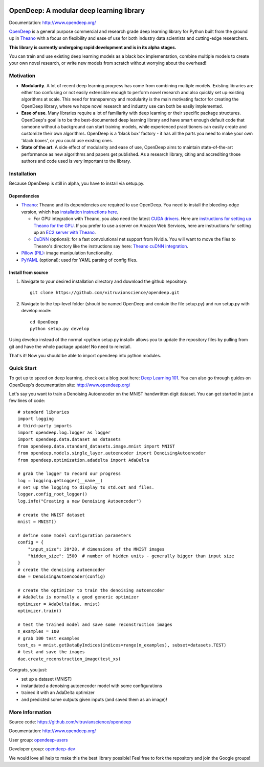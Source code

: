 .. image:: readme_images/OpenDeep_logo_name.png
   :scale: 50 %
   :alt: OpenDeep
   :align: center

=========================================
OpenDeep: A modular deep learning library
=========================================
Documentation: http://www.opendeep.org/

OpenDeep_ is a general purpose commercial and research grade deep learning library for Python built from the ground up
in Theano_ with a focus on flexibility and ease of use for both industry data scientists and cutting-edge researchers.

**This library is currently undergoing rapid development and is in its alpha stages.**

You can train and use existing deep learning models as a black box implementation, combine multiple models
to create your own novel research, or write new models from scratch without worrying about the overhead!

.. image:: readme_images/automate!.jpg
   :align: center

.. _OpenDeep: http://www.opendeep.org/
.. _Theano: http://deeplearning.net/software/theano/

Motivation
----------

- **Modularity**. A lot of recent deep learning progress has come from combining multiple models. Existing libraries are either too confusing or not easily extensible enough to perform novel research and also quickly set up existing algorithms at scale. This need for transparency and modularity is the main motivating factor for creating the OpenDeep library, where we hope novel research and industry use can both be easily implemented.

- **Ease of use**. Many libraries require a lot of familiarity with deep learning or their specific package structures. OpenDeep's goal is to be the best-documented deep learning library and have smart enough default code that someone without a background can start training models, while experienced practitioners can easily create and customize their own algorithms. OpenDeep is a 'black box' factory - it has all the parts you need to make your own 'black boxes', or you could use existing ones.

- **State of the art**. A side effect of modularity and ease of use, OpenDeep aims to maintain state-of-the-art performance as new algorithms and papers get published. As a research library, citing and accrediting those authors and code used is very important to the library.


Installation
------------
Because OpenDeep is still in alpha, you have to install via setup.py.

Dependencies
^^^^^^^^^^^^

* Theano_: Theano and its dependencies are required to use OpenDeep. You need to install the bleeding-edge version, which has `installation instructions here`_.

  * For GPU integration with Theano, you also need the latest `CUDA drivers`_. Here are `instructions for setting up Theano for the GPU`_. If you prefer to use a server on Amazon Web Services, here are instructions for setting up an `EC2 server with Theano`_.

  * CuDNN_ (optional): for a fast convolutional net support from Nvidia. You will want to move the files to Theano's directory like the instructions say here: `Theano cuDNN integration`_.

* `Pillow (PIL)`_: image manipulation functionality.

* PyYAML_ (optional): used for YAML parsing of config files.

.. _installation instructions here: http://deeplearning.net/software/theano/install.html#bleeding-edge-install-instructions

.. _CUDA drivers: https://developer.nvidia.com/cuda-toolkit
.. _instructions for setting up Theano for the GPU: http://deeplearning.net/software/theano/tutorial/using_gpu.html
.. _EC2 server with Theano: http://markus.com/install-theano-on-aws

.. _CuDNN: https://developer.nvidia.com/cuDNN
.. _Theano cuDNN integration: http://deeplearning.net/software/theano/library/sandbox/cuda/dnn.html

.. _Pillow (PIL): https://pillow.readthedocs.org/installation.html

.. _PyYAML: http://pyyaml.org/

Install from source
^^^^^^^^^^^^^^^^^^^
1) Navigate to your desired installation directory and download the github repository::

    git clone https://github.com/vitruvianscience/opendeep.git

2) Navigate to the top-level folder (should be named OpenDeep and contain the file setup.py) and run setup.py with develop mode::

    cd OpenDeep
    python setup.py develop

Using develop instead of the normal <python setup.py install> allows you to update the repository files by pulling
from git and have the whole package update! No need to reinstall.

That's it! Now you should be able to import opendeep into python modules.

Quick Start
-----------
To get up to speed on deep learning, check out a blog post here: `Deep Learning 101`_.
You can also go through guides on OpenDeep's documentation site: http://www.opendeep.org/

Let's say you want to train a Denoising Autoencoder on the MNIST handwritten digit dataset. You can get started
in just a few lines of code::

    # standard libraries
    import logging
    # third-party imports
    import opendeep.log.logger as logger
    import opendeep.data.dataset as datasets
    from opendeep.data.standard_datasets.image.mnist import MNIST
    from opendeep.models.single_layer.autoencoder import DenoisingAutoencoder
    from opendeep.optimization.adadelta import AdaDelta

    # grab the logger to record our progress
    log = logging.getLogger(__name__)
    # set up the logging to display to std.out and files.
    logger.config_root_logger()
    log.info("Creating a new Denoising Autoencoder")

    # create the MNIST dataset
    mnist = MNIST()

    # define some model configuration parameters
    config = {
        "input_size": 28*28, # dimensions of the MNIST images
        "hidden_size": 1500  # number of hidden units - generally bigger than input size
    }
    # create the denoising autoencoder
    dae = DenoisingAutoencoder(config)

    # create the optimizer to train the denoising autoencoder
    # AdaDelta is normally a good generic optimizer
    optimizer = AdaDelta(dae, mnist)
    optimizer.train()

    # test the trained model and save some reconstruction images
    n_examples = 100
    # grab 100 test examples
    test_xs = mnist.getDataByIndices(indices=range(n_examples), subset=datasets.TEST)
    # test and save the images
    dae.create_reconstruction_image(test_xs)


Congrats, you just:

- set up a dataset (MNIST)

- instantiated a denoising autoencoder model with some configurations

- trained it with an AdaDelta optimizer

- and predicted some outputs given inputs (and saved them as an image)!

.. _Deep Learning 101: http://markus.com/deep-learning-101/


More Information
----------------
Source code: https://github.com/vitruvianscience/opendeep

Documentation: http://www.opendeep.org/

User group: `opendeep-users`_

Developer group: `opendeep-dev`_

We would love all help to make this the best library possible! Feel free to fork the repository and
join the Google groups!

.. _opendeep-users: https://groups.google.com/forum/#!forum/opendeep-users/
.. _opendeep-dev: https://groups.google.com/forum/#!forum/opendeep-dev/
